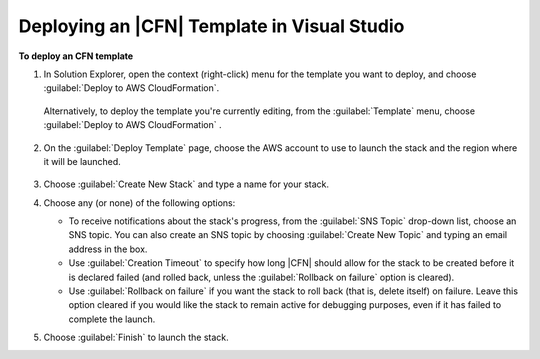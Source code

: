 .. Copyright 2010-2016 Amazon.com, Inc. or its affiliates. All Rights Reserved.

   This work is licensed under a Creative Commons Attribution-NonCommercial-ShareAlike 4.0
   International License (the "License"). You may not use this file except in compliance with the
   License. A copy of the License is located at http://creativecommons.org/licenses/by-nc-sa/4.0/.

   This file is distributed on an "AS IS" BASIS, WITHOUT WARRANTIES OR CONDITIONS OF ANY KIND,
   either express or implied. See the License for the specific language governing permissions and
   limitations under the License.

.. _tkv-cfn-editor-deploy-template:

############################################
Deploying an |CFN| Template in Visual Studio
############################################

**To deploy an CFN template**

1. In Solution Explorer, open the context (right-click) menu for the template you want to deploy, and
   choose :guilabel:`Deploy to AWS CloudFormation`.

   .. figure:: images/vs-editor-solution-explorer-deploy.png
       :scale: 65

   Alternatively, to deploy the template you're currently editing, from the :guilabel:`Template`
   menu, choose :guilabel:`Deploy to AWS CloudFormation` .

   .. figure:: images/vs-editor-template-menu-deploy.png
        :scale: 65

2. On the :guilabel:`Deploy Template` page, choose the AWS account to use to launch the stack and the
   region where it will be launched.

   .. figure:: images/vs-editor-cfn-deploy.png
       :scale: 65

3. Choose :guilabel:`Create New Stack` and type a name for your stack.

4. Choose any (or none) of the following options:

   * To receive notifications about the stack's progress, from the :guilabel:`SNS Topic` drop-down 
     list, choose an SNS topic. You can also create an SNS topic by choosing 
     :guilabel:`Create New Topic` and typing an email address in the box.

   * Use :guilabel:`Creation Timeout` to specify how long |CFN| should allow for the stack to be 
     created before it is declared failed (and rolled back, unless the 
     :guilabel:`Rollback on failure` option is cleared).

   * Use :guilabel:`Rollback on failure` if you want the stack to roll back (that is, delete itself) 
     on failure. Leave this option cleared if you would like the stack to remain active for
     debugging purposes, even if it has failed to complete the launch.

5. Choose :guilabel:`Finish` to launch the stack.
